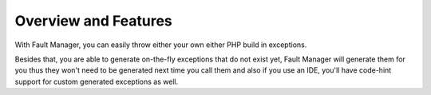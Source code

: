 .. rst-class:: FaultManagerdoc

.. _getting-started-overview:

Overview and Features
=====================

With Fault Manager, you can easily throw either your own either PHP build in exceptions.

Besides that, you are able to generate on-the-fly exceptions that do not exist yet, Fault Manager will
generate them for you thus they won't need to be generated next time you call them and also if you use an IDE, you'll
have code-hint support for custom generated exceptions as well.
